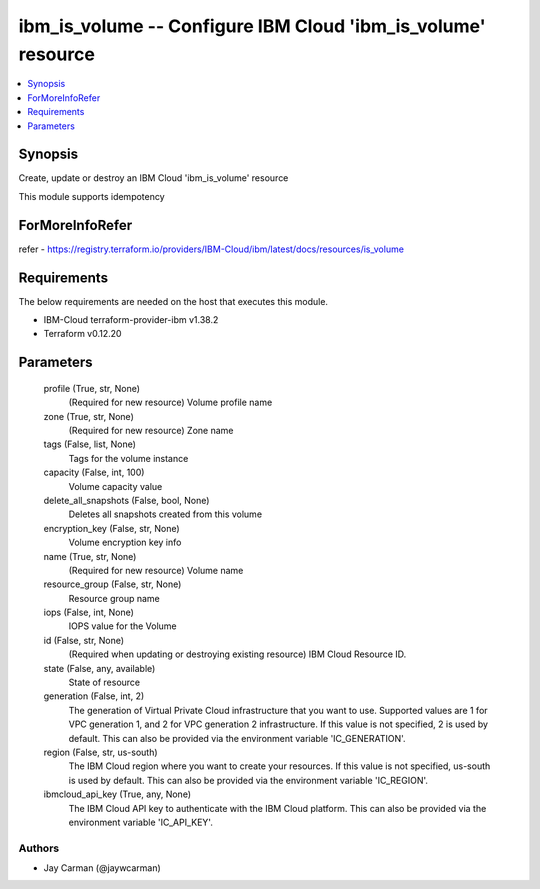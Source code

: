 
ibm_is_volume -- Configure IBM Cloud 'ibm_is_volume' resource
=============================================================

.. contents::
   :local:
   :depth: 1


Synopsis
--------

Create, update or destroy an IBM Cloud 'ibm_is_volume' resource

This module supports idempotency


ForMoreInfoRefer
----------------
refer - https://registry.terraform.io/providers/IBM-Cloud/ibm/latest/docs/resources/is_volume

Requirements
------------
The below requirements are needed on the host that executes this module.

- IBM-Cloud terraform-provider-ibm v1.38.2
- Terraform v0.12.20



Parameters
----------

  profile (True, str, None)
    (Required for new resource) Volume profile name


  zone (True, str, None)
    (Required for new resource) Zone name


  tags (False, list, None)
    Tags for the volume instance


  capacity (False, int, 100)
    Volume capacity value


  delete_all_snapshots (False, bool, None)
    Deletes all snapshots created from this volume


  encryption_key (False, str, None)
    Volume encryption key info


  name (True, str, None)
    (Required for new resource) Volume name


  resource_group (False, str, None)
    Resource group name


  iops (False, int, None)
    IOPS value for the Volume


  id (False, str, None)
    (Required when updating or destroying existing resource) IBM Cloud Resource ID.


  state (False, any, available)
    State of resource


  generation (False, int, 2)
    The generation of Virtual Private Cloud infrastructure that you want to use. Supported values are 1 for VPC generation 1, and 2 for VPC generation 2 infrastructure. If this value is not specified, 2 is used by default. This can also be provided via the environment variable 'IC_GENERATION'.


  region (False, str, us-south)
    The IBM Cloud region where you want to create your resources. If this value is not specified, us-south is used by default. This can also be provided via the environment variable 'IC_REGION'.


  ibmcloud_api_key (True, any, None)
    The IBM Cloud API key to authenticate with the IBM Cloud platform. This can also be provided via the environment variable 'IC_API_KEY'.













Authors
~~~~~~~

- Jay Carman (@jaywcarman)

